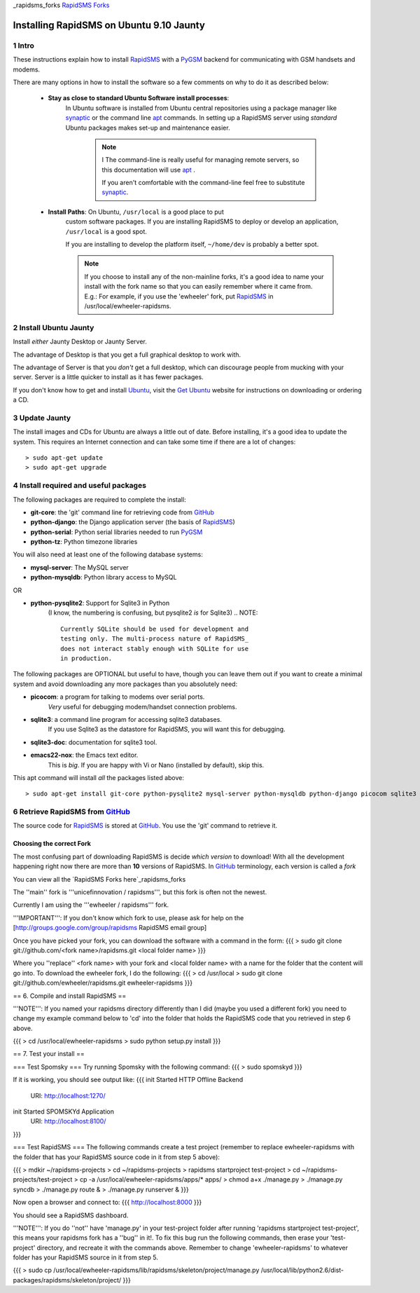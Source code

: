 .. _PyGSM: http://github.com/rapidsms/pygsm/tree/master
.. _synaptic: https://help.ubuntu.com/community/SynapticHowto
.. _apt: http://www.debian.org/doc/manuals/apt-howto/ch-apt-get.en.html
.. _RapidSMS: http://www.rapidsms.org
.. _Get Ubuntu: http://www.ubuntu.com/getubuntu 
.. _Ubuntu: http://www.ubuntu.com
.. _GitHub: http://github.com
.. _RapidSMS Forks: http://github.com/unicefinnovation/rapidsms/network/members
_rapidsms_forks `RapidSMS Forks`_

Installing RapidSMS on Ubuntu 9.10 Jaunty
==========================================

1 Intro
-------

These instructions explain how to install RapidSMS_ with a PyGSM_ backend for communicating with GSM handsets and modems.

There are many options in how to install the software so a few comments on why to do it as described below:

 * **Stay as close to standard Ubuntu Software install processes**: 
      In Ubuntu software is installed from Ubuntu central repositories
      using a package manager like synaptic_ or the command line apt_ 
      commands. In setting up a RapidSMS server using *standard* Ubuntu 
      packages makes set-up and maintenance easier. 

	.. NOTE:: I
	   The command-line is really useful for managing remote servers, 
	   so this documentation will use apt_ . 
	   
	   If you aren't comfortable with the command-line feel free to 
	   substitute synaptic_. 

 * **Install Paths**: On Ubuntu, ``/usr/local`` is a good place to put
    custom software packages. If you are installing RapidSMS to deploy
    or develop an application, ``/usr/local`` is a good spot. 
    
    If you are installing to develop the platform itself, 
    ``~/home/dev`` is probably a better spot. 

    .. NOTE::
       If you choose to install any of the non-mainline forks,
       it's a good idea to name your install with the fork name
       so that you can easily remember where it came from.
       E.g.: For example, if you use the 'ewheeler' fork, 
       put RapidSMS_ in /usr/local/ewheeler-rapidsms. 

2 Install Ubuntu Jaunty
-----------------------
Install *either* Jaunty Desktop or Jaunty Server. 

The advantage of Desktop is that you get a full graphical desktop to work with. 

The advantage of Server is that you *don't* get a full desktop, which can discourage people from mucking with your server. Server is a little quicker to install as it has fewer packages.

If you don't know how to get and install Ubuntu_, visit the `Get Ubuntu`_ website for instructions on downloading or ordering a CD.

3 Update Jaunty
---------------
The install images and CDs for Ubuntu are always a little out of date. Before installing, it's a good idea to update the system. This requires an Internet connection and can take some time if there are a lot of changes::

    > sudo apt-get update
    > sudo apt-get upgrade


4 Install required and useful packages
--------------------------------------
The following packages are required to complete the install:

* **git-core**: the 'git' command line for retrieving code from GitHub_
* **python-django**: the Django application server (the basis of RapidSMS_)
* **python-serial**: Python serial libraries needed to run PyGSM_
* **python-tz**: Python timezone libraries

You will also need at least one of the following database systems:

* **mysql-server**: The MySQL server
* **python-mysqldb**: Python library access to MySQL

OR

* **python-pysqlite2**: Support for Sqlite3 in Python 
    (I know, the numbering is confusing, but pysqlite2 *is* for Sqlite3) 
    .. NOTE::
       Currently SQLite should be used for development and
       testing only. The multi-process nature of RapidSMS_
       does not interact stably enough with SQLite for use
       in production.
       
The following packages are OPTIONAL but useful to have, though you can leave them out if you want to create a minimal system and avoid downloading any more packages than you absolutely need:

* **picocom**: a program for talking to modems over serial ports. 
    *Very* useful for debugging modem/handset connection problems.
* **sqlite3**: a command line program for accessing sqlite3 databases. 
    If you use Sqlite3 as the datastore for RapidSMS, 
    you will want this for debugging.
* **sqlite3-doc**: documentation for sqlite3 tool.
* **emacs22-nox**: the Emacs text editor. 
    .. NOTE:: 
    This is *big*. If you are happy with Vi or Nano (installed by default), skip this.

This apt command will install *all* the packages listed above::

    > sudo apt-get install git-core python-pysqlite2 mysql-server python-mysqldb python-django picocom sqlite3 sqlite3-doc emacs22-nox

6 Retrieve RapidSMS from GitHub_
--------------------------------
The source code for RapidSMS_ is stored at GitHub_. You use the 'git' command to retrieve it.

Choosing the correct Fork
+++++++++++++++++++++++++
The most confusing part of downloading RapidSMS is decide *which version* to download! 
With all the development happening right now there are more than **10** versions of RapidSMS. In GitHub_ terminology, each version is called a *fork*

You can view all the `RapidSMS Forks here`_rapidsms_forks

The ''main'' fork is '''unicefinnovation / rapidsms''', but this fork is often not the newest.

Currently I am using the '''ewheeler / rapidsms''' fork.

'''IMPORTANT''': If you don't know which fork to use, please ask for help on the [http://groups.google.com/group/rapidsms  RapidSMS email group]

Once you have picked your fork, you can download the software with a command in the form:
{{{
> sudo git clone git://github.com/<fork name>/rapidsms.git <local folder name>
}}}

Where you ''replace'' <fork name> with your fork and <local folder name> with a name for the folder that the content will go into. To download the ewheeler fork, I do the following:
{{{
> cd /usr/local
> sudo git clone git://github.com/ewheeler/rapidsms.git ewheeler-rapidsms
}}}

== 6. Compile and install RapidSMS ==

'''NOTE''': If you named your rapidsms directory differently than I did (maybe you used a different fork) you need to change my example command below to 'cd' into the folder that holds the RapidSMS code that you retrieved in step 6 above.
 
{{{
> cd /usr/local/ewheeler-rapidsms
> sudo python setup.py install
}}}

== 7. Test your install ==

=== Test Spomsky ===
Try running Spomsky with the following command:
{{{
> sudo spomskyd
}}}

If it is working, you should see output like:
{{{
init Started HTTP Offline Backend
     URI: http://localhost:1270/
init Started SPOMSKYd Application
     URI: http://localhost:8100/
}}}

=== Test RapidSMS ===
The following commands create a test project (remember to replace ewheeler-rapidsms with the folder that has your RapidSMS source code in it from step 5 above):

{{{
> mdkir ~/rapidsms-projects
> cd ~/rapidsms-projects
> rapidsms startproject test-project
> cd ~/rapidsms-projects/test-project
> cp -a /usr/local/ewheeler-rapidsms/apps/* apps/
> chmod a+x ./manage.py
> ./manage.py syncdb
> ./manage.py route &
> ./manage.py runserver &
}}}

Now open a browser and connect to:
{{{
http://localhost:8000
}}}

You should see a RapidSMS dashboard.

'''NOTE''': If you do ''not'' have 'manage.py' in your test-project folder after running 'rapidsms startproject test-project', this means your rapidsms fork has a ''bug'' in it!. To fix this bug run the following commands, then erase your 'test-project' directory, and recreate it with the commands above. Remember to change 'ewheeler-rapidsms' to whatever folder has your RapidSMS source in it from step 5.

{{{
> sudo cp /usr/local/ewheeler-rapidsms/lib/rapidsms/skeleton/project/manage.py /usr/local/lib/python2.6/dist-packages/rapidsms/skeleton/project/
}}}